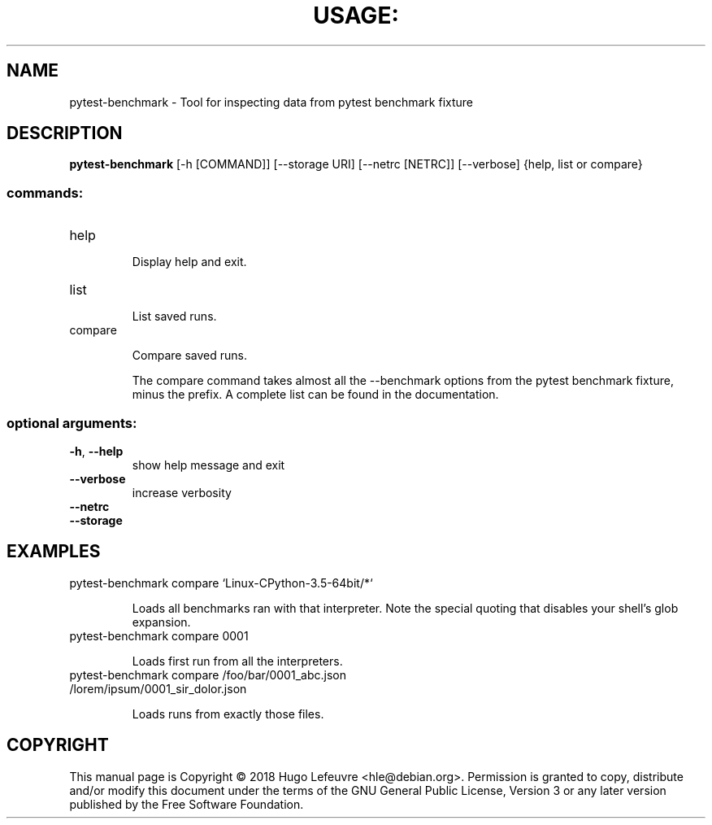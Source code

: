 .TH USAGE: "1" "March 2018" "pytest-benchmark" "User Commands"
.SH NAME
pytest-benchmark \- Tool for inspecting data from pytest benchmark fixture
.SH DESCRIPTION
.B pytest\-benchmark
[-h [COMMAND]] [--storage URI] [--netrc [NETRC]] [--verbose] {help, list or compare}
.SS "commands:"
.TP
help
.IP
Display help and exit.
.TP
list
.IP
List saved runs.
.TP
compare
.IP
Compare saved runs.

The compare command takes almost all the --benchmark options from the pytest benchmark fixture, minus the prefix.
A complete list can be found in the documentation.
.SS "optional arguments:"
.TP
\fB\-h\fR, \fB\-\-help\fR
show help message and exit
.TP
\fB\-\-verbose\fR
increase verbosity
.TP
\fB\-\-netrc\fR
.TP
\fB\-\-storage\fR
.SH EXAMPLES
.TP
pytest-benchmark compare ‘Linux-CPython-3.5-64bit/*‘
.IP
Loads all benchmarks ran with that interpreter. Note the special quoting that disables your shell’s glob expansion.
.TP
pytest-benchmark compare 0001
.IP
Loads first run from all the interpreters.
.TP
pytest-benchmark compare /foo/bar/0001_abc.json /lorem/ipsum/0001_sir_dolor.json
.IP
Loads runs from exactly those files.
.SH COPYRIGHT
This manual page is Copyright © 2018 Hugo Lefeuvre <hle@debian.org>. Permission is granted to copy, distribute and/or modify this document under the terms of the GNU General Public License, Version 3 or any later version published by the Free Software Foundation.
